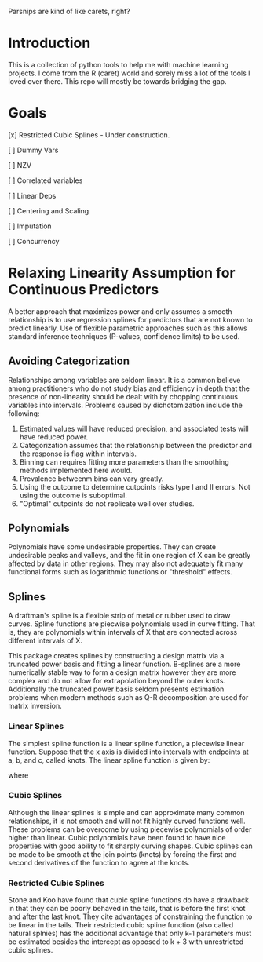 

Parsnips are kind of like carets, right?

* Introduction

This is a collection of python tools to help me with machine learning projects. I come from the R (caret) world and sorely miss a lot of the tools I loved over there. This repo will mostly be towards bridging the gap.

* Goals
 [x] Restricted Cubic Splines - Under construction.

 [ ] Dummy Vars

 [ ] NZV

 [ ] Correlated variables

 [ ] Linear Deps

 [ ] Centering and Scaling

 [ ] Imputation

 [ ] Concurrency

* Relaxing Linearity Assumption for Continuous Predictors
A better approach that maximizes power and only assumes a smooth relationship is to use regression splines for predictors that are not known to predict linearly. Use of flexible parametric approaches such as this allows standard inference techniques (P-values, confidence limits) to be used.

** Avoiding Categorization
Relationships among variables are seldom linear. It is a common believe among practitioners who do not study bias and efficiency in depth that the presence of non-linearity should be dealt with by chopping continuous variables into intervals. Problems caused by dichotomization include the following:
 1. Estimated values will have reduced precision, and associated tests will have reduced power.
 2. Categorization assumes that the relationship between the predictor and the response is flag within intervals.
 3. Binning can requires fitting more parameters than the smoothing methods implemented here would.
 4. Prevalence betweenm bins can vary greatly.
 5. Using the outcome to determine cutpoints risks type I and II errors. Not using the outcome is suboptimal.
 6. "Optimal" cutpoints do not replicate well over studies.

** Polynomials
Polynomials have some undesirable properties. They can create undesirable peaks and valleys, and the fit in one region of X can be greatly affected by data in other regions. They may also not adequately fit many functional forms such as logarithmic functions or "threshold" effects.

** Splines
A draftman's spline is a flexible strip of metal or rubber used to draw curves. Spline functions are piecwise polynomials used in curve fitting. That is, they are polynomials within intervals of X that are connected across different intervals of X. 

This package creates splines by constructing a design matrix via a truncated power basis and fitting a linear function. B-splines are a more numerically stable way to form a design matrix however they are more complex and do not allow for extrapolation beyond the outer knots. Additionally the truncated power basis seldom presents estimation problems when modern methods such as Q-R decomposition are used for matrix inversion.

*** Linear Splines
The simplest spline function is a linear spline function, a piecewise linear function. Suppose that the x axis is divided into intervals with endpoints at a, b, and c, called knots. The linear spline function is given by:

\begin{equation}
f(X) = \beta_0 + \beta_1(X) + \beta_2(X - a)_+ + \beta_3(X - b)_+ + \beta_4(X - c)_+
\end{equation}

where

\begin{equation}
(u)_+ = u if u>0 else 0
\end{equation}

*** Cubic Splines
Although the linear splines is simple and can approximate many common relationships, it is not smooth and will not fit highly curved functions well. These problems can be overcome by using piecewise polynomials of order higher than linear. Cubic polynomials have been found to have nice properties with good ability to fit sharply curving shapes. Cubic splines can be made to be smooth at the join points (knots) by forcing the first and second derivatives of the function to agree at the knots. 

*** Restricted Cubic Splines
Stone and Koo have found that cubic spline functions do have a drawback in that they can be poorly behaved in the tails, that is before the first knot and after the last knot. They cite advantages of constraining the function to be linear in the tails. Their restricted cubic spline function (also called natural splnies) has the additional advantage that only k-1 parameters must be estimated besides the intercept as opposed to k + 3 with unrestricted cubic splines.
